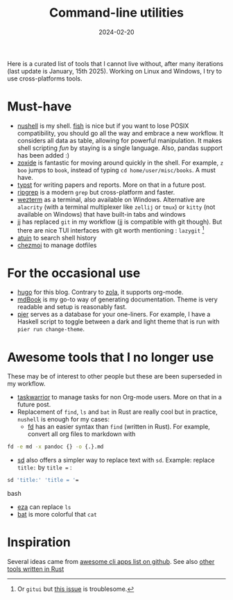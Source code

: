 #+title: Command-line utilities
#+date: 2024-02-20 

Here is a curated list of tools that I cannot live without, after many
iterations (last update is January, 15th 2025). Working on Linux and
Windows, I try to use cross-platforms tools.

* Must-have
- [[https://www.nushell.sh/][nushell]] is my shell. [[https://fishshell.com/docs/current/tutorial.html][fish]] is nice but if you want to lose POSIX compatibility, you should go all the way and embrace a new workflow. It considers all data as table, allowing for powerful manipulation. It makes shell scripting /fun/ by staying is a single language. Also, pandas support has been added :)
- [[https://github.com/ajeetdsouza/zoxide][zoxide]] is fantastic for moving around quickly in the shell. For example, =z boo= jumps to ~book~, instead of typing =cd home/user/misc/books=. A must have.
- [[https://typst.app/][typst]] for writing papers and reports. More on that in a future post.
- [[https://github.com/BurntSushi/ripgrep][ripgrep]] is a modern =grep= but cross-platform and faster.
- [[https://wezfurlong.org/wezterm/index.html][wezterm]] as a terminal, also available on Windows. Alternative are =alacrity= (with a terminal multiplexer like =zellij= or =tmux=) or =kitty= (not available on Windows) that have built-in tabs and windows
- [[https://martinvonz.github.io/jj/latest/][jj]] has replaced =git= in my workflow (jj is compatible with git though). But there are nice TUI interfaces with git worth mentioning : =lazygit= [fn:1]
- [[https://atuin.sh/][atuin]] to search shell history 
- [[https://www.chezmoi.io/quick-start/][chezmoi]] to manage dotfiles  

* For the occasional use

- [[https://gohugo.io/][hugo]] for this blog. Contrary to [[https://www.getzola.org/][zola]], it supports org-mode.
- [[https://rust-lang.github.io/mdBook/][mdBook]] is my go-to way of generating documentation. Theme is very readable and setup is reasonably fast.
- [[https://github.com/pier-cli/pier][pier]] serves as a database for your one-liners. For example, I have a Haskell script to toggle between a dark and light theme that is run with
  =pier run change-theme=.

* Awesome tools that I no longer use
These may be of interest to other people but these are been superseded
in my workflow.

- [[https://taskwarrior.org/][taskwarrior]] to manage tasks for non Org-mode users. More on that in a future post.
- Replacement of =find=, =ls= and =bat= in Rust are really cool but in practice, ~nushell~ is enough for my cases:
    - [[https://github.com/sharkdp/fd][fd]] has an easier syntax than =find= (written in Rust). For example, convert all org files to markdown with
#+begin_src bash
fd -e md -x pandoc {} -o {.}.md
#+end_src
    - [[https://github.com/chmln/sd][sd]] also offers a simpler way to replace text with =sd=. Example: replace =title:= by =title == :
#+begin_src bash
      sd 'title:' 'title = '=
#+end_src bash
      - [[https://github.com/eza-community/eza][eza]] can replace =ls=
      - [[sttps://github.com/sharkdp/bat][bat]] is more colorful that =cat=

* Inspiration
Several ideas came from
[[https://github.com/agarrharr/awesome-cli-apps?tab=readme-ov-file][awesome
cli apps list on github]]. See also
[[https://github.com/sts10/rust-command-line-utilities?tab=readme-ov-file][other
tools written in Rust]]

[fn:1] Or =gitui= but
       [[https://github.com/extrawurst/gitui/issues/2158][this issue]]
       is troublesome.
